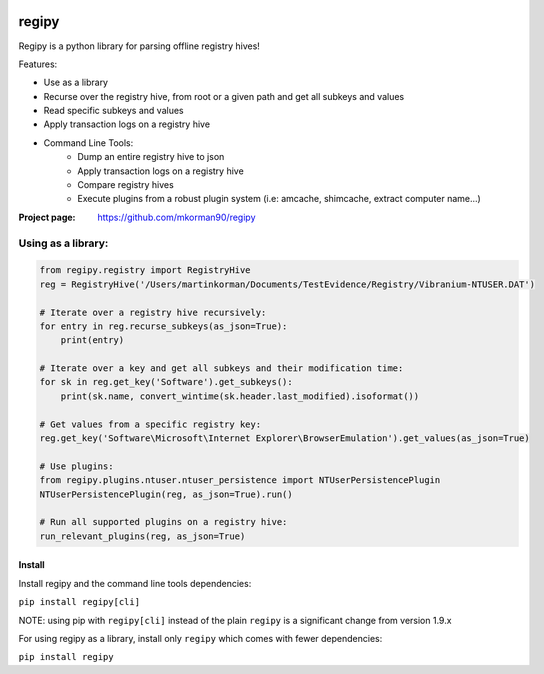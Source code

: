 
.. image:: https://travis-ci.com/mkorman90/regipy.svg?branch=master
    :target: https://travis-ci.com/mkorman90/regipy

regipy
==========
Regipy is a python library for parsing offline registry hives!

Features:

* Use as a library
* Recurse over the registry hive, from root or a given path and get all subkeys and values
* Read specific subkeys and values
* Apply transaction logs on a registry hive
* Command Line Tools:
    * Dump an entire registry hive to json
    * Apply transaction logs on a registry hive
    * Compare registry hives
    * Execute plugins from a robust plugin system (i.e: amcache, shimcache, extract computer name...)

:Project page: https://github.com/mkorman90/regipy

Using as a library:
--------------------
.. code:: python

    from regipy.registry import RegistryHive
    reg = RegistryHive('/Users/martinkorman/Documents/TestEvidence/Registry/Vibranium-NTUSER.DAT')

    # Iterate over a registry hive recursively:
    for entry in reg.recurse_subkeys(as_json=True):
        print(entry)

    # Iterate over a key and get all subkeys and their modification time:
    for sk in reg.get_key('Software').get_subkeys():
        print(sk.name, convert_wintime(sk.header.last_modified).isoformat())

    # Get values from a specific registry key:
    reg.get_key('Software\Microsoft\Internet Explorer\BrowserEmulation').get_values(as_json=True)

    # Use plugins:
    from regipy.plugins.ntuser.ntuser_persistence import NTUserPersistencePlugin
    NTUserPersistencePlugin(reg, as_json=True).run()

    # Run all supported plugins on a registry hive:
    run_relevant_plugins(reg, as_json=True)

Install
^^^^^^^
Install regipy and the command line tools dependencies:

``pip install regipy[cli]``


NOTE: using pip with ``regipy[cli]`` instead of the plain ``regipy`` is a
significant change from version 1.9.x

For using regipy as a library, install only ``regipy`` which comes with fewer
dependencies:

``pip install regipy``
